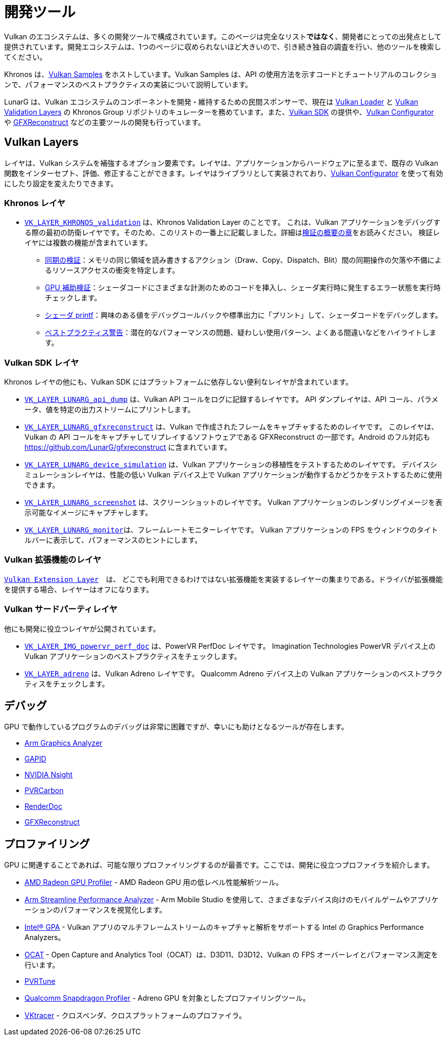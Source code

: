 // Copyright 2019-2023 The Khronos Group, Inc.
// SPDX-License-Identifier: CC-BY-4.0

ifndef::chapters[:chapters:]

[[development-tools]]
= 開発ツール

Vulkan のエコシステムは、多くの開発ツールで構成されています。このページは完全なリスト**ではなく**、開発者にとっての出発点として提供されています。開発エコシステムは、1つのページに収められないほど大きいので、引き続き独自の調査を行い、他のツールを検索してください。

Khronos は、link:https://github.com/KhronosGroup/Vulkan-Samples[Vulkan Samples] をホストしています。Vulkan Samples は、API の使用方法を示すコードとチュートリアルのコレクションで、パフォーマンスのベストプラクティスの実装について説明しています。

LunarG は、Vulkan エコシステムのコンポーネントを開発・維持するための民間スポンサーで、現在は link:https://github.com/KhronosGroup/Vulkan-Loader[Vulkan Loader] と link:https://github.com/KhronosGroup/Vulkan-ValidationLayers[Vulkan Validation Layers] の Khronos Group リポジトリのキュレーターを務めています。また、link:https://vulkan.lunarg.com/[Vulkan SDK] の提供や、link:https://vulkan.lunarg.com/doc/sdk/latest/windows/vkconfig.html[Vulkan Configurator] や link:https://vulkan.lunarg.com/doc/sdk/latest/windows/capture_tools.html[GFXReconstruct] などの主要ツールの開発も行っています。

== Vulkan Layers

レイヤは、Vulkan システムを補強するオプション要素です。レイヤは、アプリケーションからハードウェアに至るまで、既存の Vulkan 関数をインターセプト、評価、修正することができます。レイヤはライブラリとして実装されており、link:https://vulkan.lunarg.com/doc/sdk/latest/windows/vkconfig.html[Vulkan Configurator] を使って有効にしたり設定を変えたりできます。

=== Khronos レイヤ

  * xref:{chapters}validation_overview.adoc#khronos-validation-layer[`VK_LAYER_KHRONOS_validation`] は、Khronos Validation Layer のことです。
    これは、Vulkan アプリケーションをデバッグする際の最初の防衛レイヤです。そのため、このリストの一番上に記載しました。詳細はxref:{chapters}validation_overview.adoc#validation-overview[検証の概要の章]をお読みください。
    検証レイヤには複数の機能が含まれています。
  ** link:https://vulkan.lunarg.com/doc/sdk/latest/windows/synchronization_usage.html[同期の検証]：メモリの同じ領域を読み書きするアクション（Draw、Copy、Dispatch、Blit）間の同期操作の欠落や不備によるリソースアクセスの衝突を特定します。
  ** link:https://vulkan.lunarg.com/doc/sdk/latest/windows/gpu_validation.html[GPU 補助検証]：シェーダコードにさまざまな計測のためのコードを挿入し、シェーダ実行時に発生するエラー状態を実行時チェックします。
  ** link:https://vulkan.lunarg.com/doc/sdk/latest/windows/debug_printf.html[シェーダ printf]：興味のある値をデバッグコールバックや標準出力に「プリント」して、シェーダコードをデバッグします。
  ** link:https://vulkan.lunarg.com/doc/sdk/latest/windows/best_practices.html[ベストプラクティス警告]：潜在的なパフォーマンスの問題、疑わしい使用パターン、よくある間違いなどをハイライトします。

=== Vulkan SDK レイヤ

Khronos レイヤの他にも、Vulkan SDK にはプラットフォームに依存しない便利なレイヤが含まれています。

  * link:https://vulkan.lunarg.com/doc/sdk/latest/windows/api_dump_layer.html[`VK_LAYER_LUNARG_api_dump`] は、Vulkan API コールをログに記録するレイヤです。
    API ダンプレイヤは、API コール、パラメータ、値を特定の出力ストリームにプリントします。

  * link:https://vulkan.lunarg.com/doc/sdk/latest/windows/capture_tools.html[`VK_LAYER_LUNARG_gfxreconstruct`] は、Vulkan で作成されたフレームをキャプチャするためのレイヤです。
    このレイヤは、Vulkan の API コールをキャプチャしてリプレイするソフトウェアである GFXReconstruct の一部です。Android のフル対応も <https://github.com/LunarG/gfxreconstruct> に含まれています。

  * link:https://vulkan.lunarg.com/doc/sdk/latest/windows/device_simulation_layer.html[`VK_LAYER_LUNARG_device_simulation`] は、Vulkan アプリケーションの移植性をテストするためのレイヤです。
    デバイスシミュレーションレイヤは、性能の低い Vulkan デバイス上で Vulkan アプリケーションが動作するかどうかをテストするために使用できます。

  * link:https://vulkan.lunarg.com/doc/sdk/latest/windows/screenshot_layer.html[`VK_LAYER_LUNARG_screenshot`] は、スクリーンショットのレイヤです。
    Vulkan アプリケーションのレンダリングイメージを表示可能なイメージにキャプチャします。

  * link:https://vulkan.lunarg.com/doc/sdk/latest/windows/monitor_layer.html[`VK_LAYER_LUNARG_monitor`]は、フレームレートモニターレイヤです。
    Vulkan アプリケーションの FPS をウィンドウのタイトルバーに表示して、パフォーマンスのヒントにします。

=== Vulkan 拡張機能のレイヤ

link:https://github.com/KhronosGroup/Vulkan-ExtensionLayer/[`Vulkan Extension Layer`]　は、 どこでも利用できるわけではない拡張機能を実装するレイヤーの集まりである。ドライバが拡張機能を提供する場合、レイヤーはオフになります。

=== Vulkan サードパーティレイヤ

他にも開発に役立つレイヤが公開されています。

  * link:https://github.com/powervr-graphics/perfdoc[`VK_LAYER_IMG_powervr_perf_doc`] は、PowerVR PerfDoc レイヤです。
    Imagination Technologies PowerVR デバイス上の Vulkan アプリケーションのベストプラクティスをチェックします。

  * link:https://developer.qualcomm.com/software/adreno-gpu-sdk/tools[`VK_LAYER_adreno`] は、Vulkan Adreno レイヤです。
    Qualcomm Adreno デバイス上の Vulkan アプリケーションのベストプラクティスをチェックします。

== デバッグ

GPU で動作しているプログラムのデバッグは非常に困難ですが、幸いにも助けとなるツールが存在します。

  * link:https://developer.arm.com/tools-and-software/graphics-and-gaming/arm-mobile-studio/components/graphics-analyzer[Arm Graphics Analyzer]
  * link:https://github.com/google/gapid[GAPID]
  * link:https://developer.nvidia.com/nsight-graphics[NVIDIA Nsight]
  * link:https://developer.imaginationtech.com[PVRCarbon]
  * link:https://renderdoc.org/[RenderDoc]
  * link:https://vulkan.lunarg.com/doc/sdk/latest/windows/capture_tools.html[GFXReconstruct]

== プロファイリング

GPU に関連することであれば、可能な限りプロファイリングするのが最善です。ここでは、開発に役立つプロファイラを紹介します。

  * link:https://gpuopen.com/rgp/[AMD Radeon GPU Profiler] - AMD Radeon GPU 用の低レベル性能解析ツール。
  * link:https://developer.arm.com/tools-and-software/graphics-and-gaming/arm-mobile-studio/components/streamline-performance-analyzer[Arm Streamline Performance Analyzer] - Arm Mobile Studio を使用して、さまざまなデバイス向けのモバイルゲームやアプリケーションのパフォーマンスを視覚化します。
  * link:https://www.intel.com/content/www/us/en/developer/tools/graphics-performance-analyzers/overview.html[Intel(R) GPA] - Vulkan アプリのマルチフレームストリームのキャプチャと解析をサポートする Intel の Graphics Performance Analyzers。
  * link:https://github.com/GPUOpen-Tools/OCAT[OCAT] - Open Capture and Analytics Tool（OCAT）は、D3D11、D3D12、Vulkan の FPS オーバーレイとパフォーマンス測定を行います。
  * link:https://developer.imaginationtech.com[PVRTune]
  * link:https://developer.qualcomm.com/software/snapdragon-profiler[Qualcomm Snapdragon Profiler] - Adreno GPU を対象としたプロファイリングツール。
  * link:https://www.vktracer.com[VKtracer] - クロスベンダ、クロスプラットフォームのプロファイラ。
